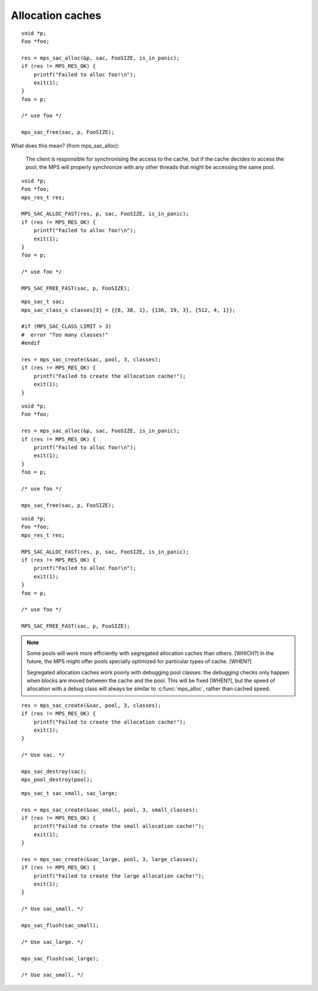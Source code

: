 .. _topic-cache:

=================
Allocation caches
=================


::

    void *p;
    Foo *foo;

    res = mps_sac_alloc(&p, sac, FooSIZE, is_in_panic);
    if (res != MPS_RES_OK) {
        printf("Failed to alloc foo!\n");
        exit(1);
    }
    foo = p;

    /* use foo */

    mps_sac_free(sac, p, FooSIZE);


What does this mean? (from mps_sac_alloc):

    The client is responsible for synchronising the access to the
    cache, but if the cache decides to access the pool, the MPS will
    properly synchronize with any other threads that might be
    accessing the same pool.

::

    void *p;
    Foo *foo;
    mps_res_t res;

    MPS_SAC_ALLOC_FAST(res, p, sac, FooSIZE, is_in_panic);
    if (res != MPS_RES_OK) {
        printf("Failed to alloc foo!\n");
        exit(1);
    }
    foo = p;

    /* use foo */

    MPS_SAC_FREE_FAST(sac, p, FooSIZE);

::

    mps_sac_t sac;
    mps_sac_class_s classes[3] = {{8, 38, 1}, {136, 19, 3}, {512, 4, 1}};

    #if (MPS_SAC_CLASS_LIMIT > 3)
    #  error "Too many classes!"
    #endif

    res = mps_sac_create(&sac, pool, 3, classes);
    if (res != MPS_RES_OK) {
        printf("Failed to create the allocation cache!");
        exit(1);
    }

::

    void *p;
    Foo *foo;

    res = mps_sac_alloc(&p, sac, FooSIZE, is_in_panic);
    if (res != MPS_RES_OK) {
        printf("Failed to alloc foo!\n");
        exit(1);
    }
    foo = p;

    /* use foo */

    mps_sac_free(sac, p, FooSIZE);

::

    void *p;
    Foo *foo;
    mps_res_t res;

    MPS_SAC_ALLOC_FAST(res, p, sac, FooSIZE, is_in_panic);
    if (res != MPS_RES_OK) {
        printf("Failed to alloc foo!\n");
        exit(1);
    }
    foo = p;

    /* use foo */

    MPS_SAC_FREE_FAST(sac, p, FooSIZE);


.. note::

    Some pools will work more efficiently with segregated
    allocation caches than others. [WHICH?] In the future, the MPS might
    offer pools specially optimized for particular types of cache. [WHEN?]


    Segregated allocation caches work poorly with debugging pool
    classes: the debugging checks only happen when blocks are
    moved between the cache and the pool. This will be fixed [WHEN?], but
    the speed of allocation with a debug class will always be
    similar to :c:func:`mps_alloc`, rather than cached speed.

::

    res = mps_sac_create(&sac, pool, 3, classes);
    if (res != MPS_RES_OK) {
        printf("Failed to create the allocation cache!");
        exit(1);
    }

    /* Use sac. */

    mps_sac_destroy(sac);
    mps_pool_destroy(pool);

::

    mps_sac_t sac_small, sac_large;

    res = mps_sac_create(&sac_small, pool, 3, small_classes);
    if (res != MPS_RES_OK) {
        printf("Failed to create the small allocation cache!");
        exit(1);
    }

    res = mps_sac_create(&sac_large, pool, 3, large_classes);
    if (res != MPS_RES_OK) {
        printf("Failed to create the large allocation cache!");
        exit(1);
    }

    /* Use sac_small. */

    mps_sac_flush(sac_small);

    /* Use sac_large. */

    mps_sac_flush(sac_large);

    /* Use sac_small. */
